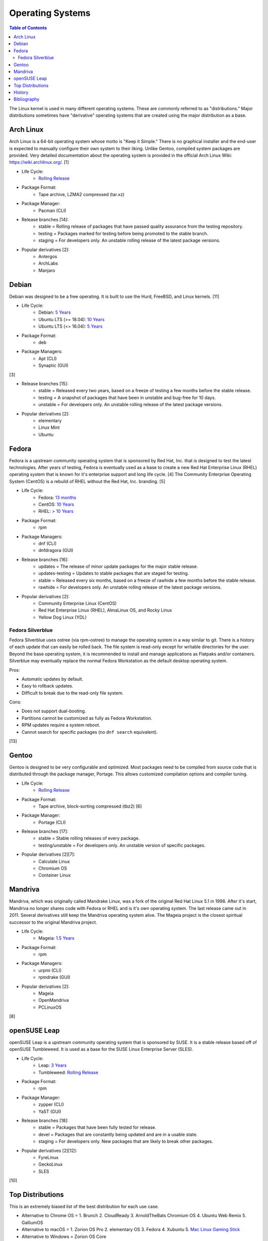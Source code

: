 Operating Systems
=================

.. contents:: Table of Contents

The Linux kernel is used in many different operating systems. These are commonly referred to as "distributions." Major distributions sometimes have "derivative" operating systems that are created using the major distribution as a base.

Arch Linux
----------

Arch Linux is a 64-bit operating system whose motto is "Keep it Simple." There is no graphical installer and the end-user is expected to manually configure their own system to their liking. Unlike Gentoo, compiled system packages are provided. Very detailed documentation about the operating system is provided in the official Arch Linux Wiki: https://wiki.archlinux.org/. [1]

- Life Cycle:
   - `Rolling Release <https://wiki.archlinux.org/index.php/Arch_Linux>`__

- Package Format:
    - Tape archive, LZMA2 compressed (tar.xz)

- Package Manager:
    - Pacman (CLI)

- Release branches [14]:
   - stable = Rolling release of packages that have passed quality assurance from the testing repository.
   - testing = Packages marked for testing before being promoted to the stable branch.
   - staging = For developers only. An unstable rolling release of the latest package versions.

- Popular derivatives [2]:
    - Antergos
    - ArchLabs
    - Manjaro

Debian
------

Debian was designed to be a free operating. It is built to use the Hurd, FreeBSD, and Linux kernels. [11]

- Life Cycle:
   - Debian: `5 Years <https://www.debian.org/releases/>`__
   - Ubuntu LTS (>= 18.04): `10 Years <https://wiki.ubuntu.com/Releases>`__
   - Ubuntu LTS (<= 16.04): `5 Years <https://wiki.ubuntu.com/LTS>`__

- Package Format:
    - deb

- Package Managers:
    - Apt (CLI)
    - Synaptic (GUI)

[3]

- Release branches [15]:
   - stable = Released every two years, based on a freeze of testing a few months before the stable release.
   - testing = A snapshot of packages that have been in unstable and bug-free for 10 days.
   - unstable = For developers only. An unstable rolling release of the latest package versions.

- Popular derivatives [2]:
    - elementary
    - Linux Mint
    - Ubuntu

Fedora
------

Fedora is a upstream community operating system that is sponsored by Red Hat, Inc. that is designed to test the latest technologies. After years of testing, Fedora is eventually used as a base to create a new Red Hat Enterprise Linux (RHEL) operating system that is known for it's enterprise support and long life cycle. [4] The Community Enterprise Operating System (CentOS) is a rebuild of RHEL without the Red Hat, Inc. branding. [5]

- Life Cycle:
   - Fedora: `13 months <https://fedoraproject.org/wiki/Fedora_Release_Life_Cycle>`__
   - CentOS: `10 Years <https://www.centosblog.com/centos-eol-dates/>`__
   - RHEL: `> 10 Years <https://access.redhat.com/support/policy/updates/errata>`__

- Package Format:
    - rpm

- Package Managers:
    - dnf (CLI)
    - dnfdragora (GUI)

- Release branches [16]:
   - updates = The release of minor update packages for the major stable release.
   - updates-testing = Updates to stable packages that are staged for testing.
   - stable = Released every six months, based on a freeze of rawhide a few months before the stable release.
   - rawhide = For developers only. An unstable rolling release of the latest package versions.

- Popular derivatives [2]:
    - Community Enterprise Linux (CentOS)
    - Red Hat Enterprise Linux (RHEL), AlmaLinux OS, and Rocky Linux
    - Yellow Dog Linux (YDL)

Fedora Silverblue
~~~~~~~~~~~~~~~~~

Fedora Silverblue uses ostree (via rpm-ostree) to manage the operating system in a way similar to git. There is a history of each update that can easily be rolled back. The file system is read-only except for writable directories for the user. Beyond the base operating system, it is recommended to install and manage applications as Flatpaks and/or containers. Silverblue may eventually replace the normal Fedora Workstation as the default desktop operating system.

Pros:

-  Automatic updates by default.
-  Easy to rollback updates.
-  Difficult to break due to the read-only file system.

Cons:

-  Does not support dual-booting.
-  Partitions cannot be customized as fully as Fedora Workstation.
-  RPM updates require a system reboot.
-  Cannot search for specific packages (no ``dnf search`` equivalent).

[13]

Gentoo
------

Gentoo is designed to be very configurable and optimized. Most packages need to be compiled from source code that is distributed through the package manager, Portage. This allows customized compilation options and compiler tuning.

- Life Cycle:
   - `Rolling Release <https://wiki.gentoo.org/wiki/FAQ>`__

- Package Format:
    - Tape archive, block-sorting compressed (tbz2) [6]

- Package Manager:
    - Portage (CLI)

- Release branches [17]:
   - stable = Stable rolling releases of every package.
   - testing/unstable = For developers only. An unstable version of specific packages.

- Popular derivatives [2][7]:
    - Calculate Linux
    - Chromium OS
    - Container Linux

Mandriva
--------

Mandriva, which was originally called Mandrake Linux, was a fork of the original Red Hat Linux 5.1 in 1998. After it's start, Mandriva no longer shares code with Fedora or RHEL and is it's own operating system. The last release came out in 2011. Several derivatives still keep the Mandriva operating system alive. The Mageia project is the closest spiritual successor to the original Mandriva project.

- Life Cycle:
   - Mageia: `1.5 Years <https://www.mageia.org/en/support/>`__

- Package Format:
    - rpm

- Package Managers:
    - urpmi (CLI)
    - rpmdrake (GUI)

- Popular derivatives [2]:
    - Mageia
    - OpenMandriva
    - PCLinuxOS

[8]

openSUSE Leap
-------------

openSUSE Leap is a upstream community operating system that is sponsored by SUSE. It is a stable release based off of openSUSE Tumbleweed. It is used as a base for the SUSE Linux Enterprise Server (SLES).

- Life Cycle:
   - Leap: `3 Years <https://en.opensuse.org/Lifetime>`__
   - Tumbleweed: `Rolling Release <https://en.opensuse.org/Portal:Tumbleweed>`__

- Package Format:
    - rpm

- Package Manager:
    - zypper (CLI)
    - YaST (GUI)

- Release branches [18]:
   - stable = Packages that have been fully tested for release.
   - devel = Packages that are constantly being updated and are in a usable state.
   - staging = For developers only. New packages that are likely to break other packages.

- Popular derivatives [2][12]:
    - FyreLinux
    - GeckoLinux
    - SLES

[10]

Top Distributions
-----------------

This is an extremely biased list of the best distribution for each use case.

-  Alternative to Chrome OS = 1. Brunch 2. CloudReady 3. ArnoldTheBats Chromium OS 4. Ubuntu Web Remix 5. GalliumOS
-  Alternative to macOS = 1. Zorion OS Pro 2. elementary OS 3. Fedora 4. Xubuntu 5. `Mac Linux Gaming Stick <https://github.com/LukeShortCloud/mac-linux-gaming-stick>`__
-  Alternative to Windows = Zorion OS Core
-  Arm single-board computer (SBC) = Debian
-  Bleeding edge (stable) = Manjaro
-  Bleeding edge (unstable) = Arch Linux
-  Community support = Arch Linux
-  CPU architectures supported = Debian
-  Customizable = Gentoo
-  Customizable (easy) = Arch Linux
-  Desktop environments:

   -  Cinnamon = Linux Mint
   -  Deepin = Deepin
   -  Enlightenment = Bodhi Linux
   -  GNOME = Fedora
   -  KDE = KDE neon
   -  LXDE/LXQt = Mageia
   -  MATE = Solus MATE
   -  Pantheon = elementary OS
   -  Xfce = Xubuntu

-  Easiest = Zorion OS Core
-  Free and open source software (FOSS) = 1. Fedora 2. Debian
-  Gaming = 1. SteamOS 3 2. ChimeraOS 3. Pop!_OS 4. Manjaro
-  Hardest = Linux From Scratch
-  Hardware support = 1. Manjaro 2. Arch Linux 3. Pop!_OS
-  Lightweight = Tiny Core Linux
-  Longest support = 1. RHEL 2. Ubuntu LTS (commercial) 3. AlmaLinux OS 4. Ubuntu LTS (free)
-  Old computer = 1. Linux Lite 2. Zorion OS Lite
-  Oldest Linux distribution = 1. Slackware 2. Debian
-  Operating system of the future = 1. Fedora Silverblue 2. Clear Linux 3. ChimeraOS
-  Packages available = 1. Arch Linux 2. Ubuntu 3. Debian
-  Privacy = Tails
-  Release cycle

   -  Slow = Debian
   -  Moderate = openSUSE Leap
   -  Fast = 1. Fedora 2. Ubuntu
   -  Latest = Arch Linux

-  Security penetration testing = Kali Linux
-  Server = 1. RHEL 2. AlmaLinux OS 3. Debian 4. Ubuntu LTS
-  Stable = 1. RHEL 2. AlmaLinux OS 3. Debian 4. Ubuntu LTS
-  Touchscreen = Fedora
-  USB drive / portable = 1. `Mac Linux Gaming Stick <https://github.com/LukeShortCloud/mac-linux-gaming-stick>`__ 2. Puppy Linux

History
-------

-  `Latest <https://github.com/LukeShortCloud/rootpages/commits/main/src/administration/operating_systems.rst>`__
-  `< 2019.01.01 <https://github.com/LukeShortCloud/rootpages/commits/main/src/operating_systems.rst>`__

Bibliography
------------

1. "Arch Linux." Arch Linux. November 8, 2017. Accessed January 2, 2018. https://www.archlinux.org/
2. "DistroWatch." DistroWatch. Accessed April 27, 2020. https://distrowatch.com/
3. "Chapter 8 - The Debian package management tools." The Debian GNU/Linux FAQ. Accessed January 2, 2018. https://www.debian.org/doc/manuals/debian-faq/ch-pkgtools.en.html
4. "What is the relationship between Fedora and Red Hat Enterprise Linux?" Red Hat. Accessed January 2, 2018. https://www.redhat.com/en/technologies/linux-platforms/articles/relationship-between-fedora-and-rhel
5. "About CentOS." CentOS. Accessed January 2, 2018. https://www.centos.org/about/
6. "Binary package guide." Gentoo Linux Wiki. November 13, 2017. Accessed January 2, 2018. https://wiki.gentoo.org/wiki/Binary_package_guide
7. "Chromium OS SDK Creation." The Chromium Projects. Accessed January 1, 2018. https://www.chromium.org/chromium-os/build/sdk-creation
8. "Mandriva Linux is dead, but these 3 forked distros carry on its legacy." PCWorld. June 4, 2015. Accessed January 1, 2018. https://www.pcworld.com/article/2930369/mandriva-linux-is-dead-but-these-3-forked-distros-carry-on-its-legacy.html
9. "About Gentoo." Gentoo Linux. Accessed January 2, 2018. https://www.gentoo.org/get-started/about/
10. "[openSUSE Wiki] Main Page." openSUSE Wiki. November 16, 2016. Accessed January 2, 2018. https://en.opensuse.org/Main_Page
11. "About Debian." Debian. June 6, 2017. Accessed January 2, 2018. https://www.debian.org/intro/about
12. "Derivatives." OpenSUSE Wiki. Accessed March 20, 2018. https://en.opensuse.org/Derivatives
13. "What is Silverblue?" Fedora Magazine. July 12, 2019. Accessed July 29, 2019. https://fedoramagazine.org/what-is-silverblue/
14. "Official repositories." ArchWiki. June 8, 2020. Accessed October 11, 2020. https://wiki.archlinux.org/index.php/official_repositories
15. "DebianUnstable." Debian Wiki. September 29, 2020. Accessed October 11, 2020. https://wiki.debian.org/DebianUnstable
16. "Repositories." Fedora Docs Site. October 11, 2020. Accessed October 11, 2020. https://docs.fedoraproject.org/en-US/quick-docs/repositories/
17. "Stable request." Gentoo Wiki. April 13, 2020. Accessed October 11, 2020. https://wiki.gentoo.org/wiki/Stable_request
18. "openSUSE:Factory development model." openSUSE Wiki. October 25, 2019. Accessed October 11, 2020. https://en.opensuse.org/openSUSE:Factory_development_model
